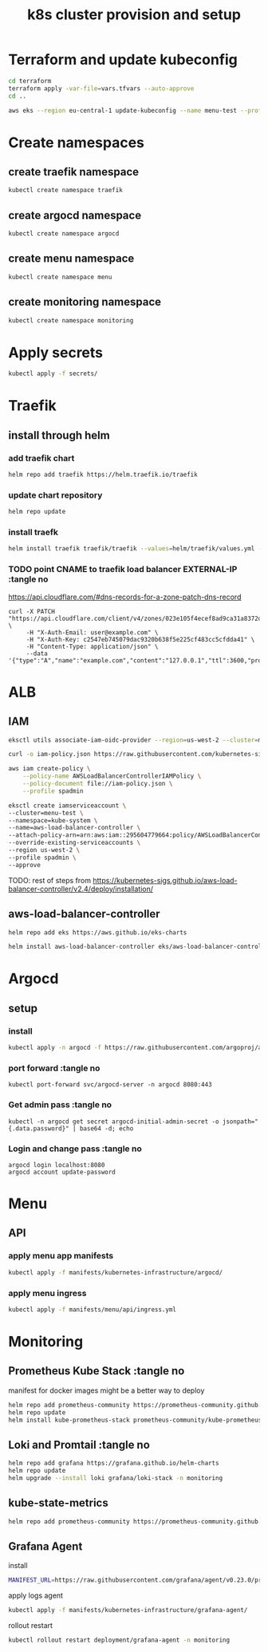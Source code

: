 #+TITLE: k8s cluster provision and setup
#+PROPERTY: header-args :tangle "setup.sh"

*   Terraform and update kubeconfig
#+begin_src bash
cd terraform
terraform apply -var-file=vars.tfvars --auto-approve
cd ..

aws eks --region eu-central-1 update-kubeconfig --name menu-test --profile spadmin
#+end_src
*   Create namespaces
**  create traefik namespace
#+begin_src bash
kubectl create namespace traefik
#+end_src
**  create argocd namespace
#+begin_src bash
kubectl create namespace argocd
#+end_src
**  create menu namespace
#+begin_src bash
kubectl create namespace menu
#+end_src
**  create monitoring namespace
#+begin_src bash
kubectl create namespace monitoring
#+end_src
*   Apply secrets
#+begin_src bash
kubectl apply -f secrets/
#+end_src
*   Traefik
** install through helm
***   add traefik chart
#+begin_src bash
helm repo add traefik https://helm.traefik.io/traefik
#+end_src
***   update chart repository
#+begin_src bash
helm repo update
#+end_src
***   install traefk
#+begin_src bash
helm install traefik traefik/traefik --values=helm/traefik/values.yml -n traefik
#+end_src
***   TODO point CNAME to traefik load balancer EXTERNAL-IP :tangle no
https://api.cloudflare.com/#dns-records-for-a-zone-patch-dns-record
#+begin_src
curl -X PATCH "https://api.cloudflare.com/client/v4/zones/023e105f4ecef8ad9ca31a8372d0c353/dns_records/372e67954025e0ba6aaa6d586b9e0b59" \
     -H "X-Auth-Email: user@example.com" \
     -H "X-Auth-Key: c2547eb745079dac9320b638f5e225cf483cc5cfdda41" \
     -H "Content-Type: application/json" \
     --data '{"type":"A","name":"example.com","content":"127.0.0.1","ttl":3600,"proxied":false}'
#+end_src
*   ALB
**  IAM
#+begin_src bash
eksctl utils associate-iam-oidc-provider --region=us-west-2 --cluster=menu-test --profile spadmin --approve

curl -o iam-policy.json https://raw.githubusercontent.com/kubernetes-sigs/aws-load-balancer-controller/v2.4.1/docs/install/iam_policy.json

aws iam create-policy \
    --policy-name AWSLoadBalancerControllerIAMPolicy \
    --policy-document file://iam-policy.json \
    --profile spadmin

eksctl create iamserviceaccount \
--cluster=menu-test \
--namespace=kube-system \
--name=aws-load-balancer-controller \
--attach-policy-arn=arn:aws:iam::295604779664:policy/AWSLoadBalancerControllerIAMPolicy \
--override-existing-serviceaccounts \
--region us-west-2 \
--profile spadmin \
--approve
#+end_src
TODO: rest of steps from https://kubernetes-sigs.github.io/aws-load-balancer-controller/v2.4/deploy/installation/
**  aws-load-balancer-controller
#+begin_src bash
helm repo add eks https://aws.github.io/eks-charts

helm install aws-load-balancer-controller eks/aws-load-balancer-controller -n kube-system --set clusterName=menu-test
#+end_src
*   Argocd
**  setup
*** install
#+begin_src bash
kubectl apply -n argocd -f https://raw.githubusercontent.com/argoproj/argo-cd/stable/manifests/install.yaml
#+end_src
*** port forward :tangle no
#+begin_src
kubectl port-forward svc/argocd-server -n argocd 8080:443
#+end_src
*** Get admin pass :tangle no
#+begin_src
kubectl -n argocd get secret argocd-initial-admin-secret -o jsonpath="{.data.password}" | base64 -d; echo
#+end_src
*** Login and change pass :tangle no
#+begin_src
argocd login localhost:8080
argocd account update-password
#+end_src
*   Menu
**   API
***  apply menu app manifests
#+begin_src bash
kubectl apply -f manifests/kubernetes-infrastructure/argocd/
#+end_src
***  apply menu ingress
#+begin_src bash
kubectl apply -f manifests/menu/api/ingress.yml
#+end_src

*   Monitoring
**  Prometheus Kube Stack :tangle no
manifest for docker images might be a better way to deploy
#+begin_src bash
helm repo add prometheus-community https://prometheus-community.github.io/helm-charts
helm repo update
helm install kube-prometheus-stack prometheus-community/kube-prometheus-stack --values=helm/kube-prometheus-stack/values.yml -n monitoring
#+end_src
**  Loki and Promtail :tangle no
#+begin_src bash
helm repo add grafana https://grafana.github.io/helm-charts
helm repo update
helm upgrade --install loki grafana/loki-stack -n monitoring
#+end_src

**  kube-state-metrics
#+begin_src bash
helm repo add prometheus-community https://prometheus-community.github.io/helm-charts && helm repo update && helm install ksm prometheus-community/kube-state-metrics --set image.tag=v2.2.0 --namespace monitoring
#+end_src
**  Grafana Agent
**** install
#+begin_src bash
MANIFEST_URL=https://raw.githubusercontent.com/grafana/agent/v0.23.0/production/kubernetes/agent-bare.yaml NAMESPACE=monitoring /bin/sh -c "$(curl -fsSL https://raw.githubusercontent.com/grafana/agent/release/production/kubernetes/install-bare.sh)" | kubectl apply -f -
#+end_src
**** apply logs agent
#+begin_src bash
kubectl apply -f manifests/kubernetes-infrastructure/grafana-agent/
#+end_src
**** rollout restart
#+begin_src bash
kubectl rollout restart deployment/grafana-agent -n monitoring
#+end_src
